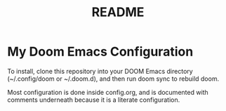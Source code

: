 #+title: README

* My Doom Emacs Configuration

To install, clone this repository into your DOOM Emacs directory (~/.config/doom or ~/.doom.d), and then run doom sync to rebuild doom.

Most configuration is done inside config.org, and is documented with comments underneath because it is a literate configuration.
